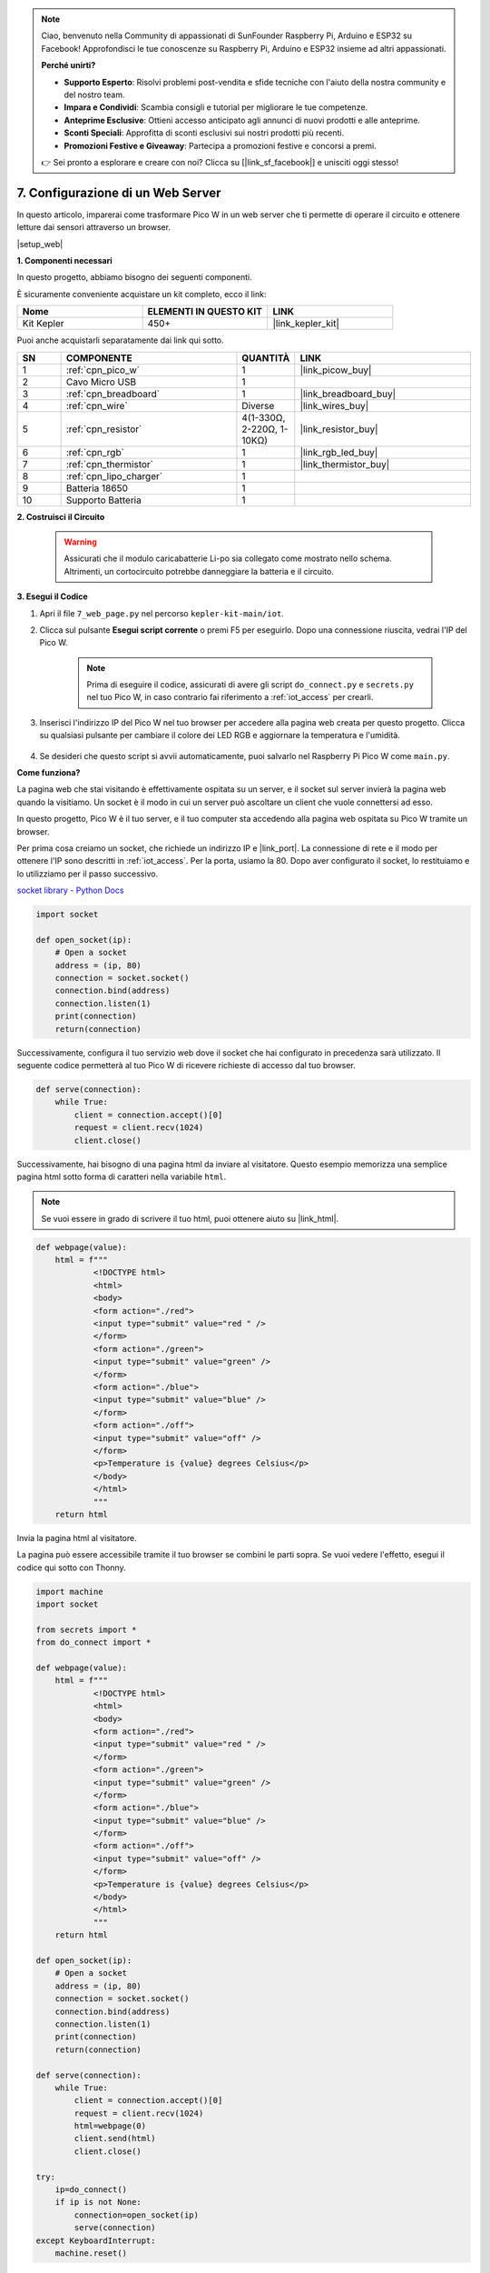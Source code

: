 .. note::

    Ciao, benvenuto nella Community di appassionati di SunFounder Raspberry Pi, Arduino e ESP32 su Facebook! Approfondisci le tue conoscenze su Raspberry Pi, Arduino e ESP32 insieme ad altri appassionati.

    **Perché unirti?**

    - **Supporto Esperto**: Risolvi problemi post-vendita e sfide tecniche con l'aiuto della nostra community e del nostro team.
    - **Impara e Condividi**: Scambia consigli e tutorial per migliorare le tue competenze.
    - **Anteprime Esclusive**: Ottieni accesso anticipato agli annunci di nuovi prodotti e alle anteprime.
    - **Sconti Speciali**: Approfitta di sconti esclusivi sui nostri prodotti più recenti.
    - **Promozioni Festive e Giveaway**: Partecipa a promozioni festive e concorsi a premi.

    👉 Sei pronto a esplorare e creare con noi? Clicca su [|link_sf_facebook|] e unisciti oggi stesso!

7. Configurazione di un Web Server
====================================

In questo articolo, imparerai come trasformare Pico W in un web server che ti 
permette di operare il circuito e ottenere letture dai sensori attraverso un browser.

|setup_web|

**1. Componenti necessari**

In questo progetto, abbiamo bisogno dei seguenti componenti.

È sicuramente conveniente acquistare un kit completo, ecco il link:

.. list-table::
    :widths: 20 20 20
    :header-rows: 1

    *   - Nome	
        - ELEMENTI IN QUESTO KIT
        - LINK
    *   - Kit Kepler	
        - 450+
        - |link_kepler_kit|

Puoi anche acquistarli separatamente dai link qui sotto.

.. list-table::
    :widths: 5 20 5 20
    :header-rows: 1

    *   - SN
        - COMPONENTE	
        - QUANTITÀ
        - LINK

    *   - 1
        - :ref:`cpn_pico_w`
        - 1
        - |link_picow_buy|
    *   - 2
        - Cavo Micro USB
        - 1
        - 
    *   - 3
        - :ref:`cpn_breadboard`
        - 1
        - |link_breadboard_buy|
    *   - 4
        - :ref:`cpn_wire`
        - Diverse
        - |link_wires_buy|
    *   - 5
        - :ref:`cpn_resistor`
        - 4(1-330Ω, 2-220Ω, 1-10KΩ)
        - |link_resistor_buy|
    *   - 6
        - :ref:`cpn_rgb`
        - 1
        - |link_rgb_led_buy|
    *   - 7
        - :ref:`cpn_thermistor`
        - 1
        - |link_thermistor_buy|
    *   - 8
        - :ref:`cpn_lipo_charger`
        - 1
        -  
    *   - 9
        - Batteria 18650
        - 1
        -  
    *   - 10
        - Supporto Batteria
        - 1
        -  

**2. Costruisci il Circuito**

    .. warning:: 
        
        Assicurati che il modulo caricabatterie Li-po sia collegato come mostrato nello schema. Altrimenti, un cortocircuito potrebbe danneggiare la batteria e il circuito.

.. image:: img/wiring/7.web_page_bb.png
    :width: 800


**3. Esegui il Codice**

#. Apri il file ``7_web_page.py`` nel percorso ``kepler-kit-main/iot``.
#. Clicca sul pulsante **Esegui script corrente** o premi F5 per eseguirlo. Dopo una connessione riuscita, vedrai l'IP del Pico W.

    .. image:: img/7_web_server.png

    .. note::

        Prima di eseguire il codice, assicurati di avere gli script ``do_connect.py`` e ``secrets.py`` nel tuo Pico W, in caso contrario fai riferimento a :ref:`iot_access` per crearli.

#. Inserisci l'indirizzo IP del Pico W nel tuo browser per accedere alla pagina web creata per questo progetto. Clicca su qualsiasi pulsante per cambiare il colore dei LED RGB e aggiornare la temperatura e l'umidità.

    .. image:: img/web-1.png
        :width: 500

#. Se desideri che questo script si avvii automaticamente, puoi salvarlo nel Raspberry Pi Pico W come ``main.py``.

**Come funziona?**

La pagina web che stai visitando è effettivamente ospitata su un server, e il socket sul server invierà la pagina web quando la visitiamo.
Un socket è il modo in cui un server può ascoltare un client che vuole connettersi ad esso.

In questo progetto, Pico W è il tuo server, e il tuo computer sta accedendo alla pagina web ospitata su Pico W tramite un browser.

Per prima cosa creiamo un socket, che richiede un indirizzo IP e |link_port|. La connessione di rete e il modo per ottenere l'IP sono descritti in :ref:`iot_access`. Per la porta, usiamo la 80.
Dopo aver configurato il socket, lo restituiamo e lo utilizziamo per il passo successivo.

`socket library - Python Docs <https://docs.python.org/3/library/socket.html>`_ 

.. code-block:: python

    import socket

    def open_socket(ip):
        # Open a socket
        address = (ip, 80)
        connection = socket.socket()
        connection.bind(address)
        connection.listen(1)
        print(connection)
        return(connection)

Successivamente, configura il tuo servizio web dove il socket che hai configurato in precedenza sarà utilizzato.
Il seguente codice permetterà al tuo Pico W di ricevere richieste di accesso dal tuo browser.

.. code-block:: python

    def serve(connection):
        while True:
            client = connection.accept()[0]
            request = client.recv(1024)
            client.close()

Successivamente, hai bisogno di una pagina html da inviare al visitatore. Questo esempio memorizza una semplice pagina html sotto forma di caratteri nella variabile ``html``.

.. note:: 
    Se vuoi essere in grado di scrivere il tuo html, puoi ottenere aiuto su |link_html|.

.. code-block:: python

    def webpage(value):
        html = f"""
                <!DOCTYPE html>
                <html>
                <body>
                <form action="./red">
                <input type="submit" value="red " />
                </form>
                <form action="./green">
                <input type="submit" value="green" />
                </form>
                <form action="./blue">
                <input type="submit" value="blue" />
                </form>
                <form action="./off">
                <input type="submit" value="off" />
                </form>
                <p>Temperature is {value} degrees Celsius</p>
                </body>
                </html>
                """
        return html

Invia la pagina html al visitatore.

.. code-block:: python
    :emphasize-lines: 5,6

    def serve(connection):
        while True:
            client = connection.accept()[0]
            request = client.recv(1024)
            html=webpage(0)
            client.send(html)
            client.close()

La pagina può essere accessibile tramite il tuo browser se combini le parti sopra. Se vuoi vedere l'effetto, esegui il codice qui sotto con Thonny.

.. code-block:: python

    import machine
    import socket

    from secrets import *
    from do_connect import *

    def webpage(value):
        html = f"""
                <!DOCTYPE html>
                <html>
                <body>
                <form action="./red">
                <input type="submit" value="red " />
                </form>
                <form action="./green">
                <input type="submit" value="green" />
                </form>
                <form action="./blue">
                <input type="submit" value="blue" />
                </form>
                <form action="./off">
                <input type="submit" value="off" />
                </form>
                <p>Temperature is {value} degrees Celsius</p>
                </body>
                </html>
                """
        return html

    def open_socket(ip):
        # Open a socket
        address = (ip, 80)
        connection = socket.socket()
        connection.bind(address)
        connection.listen(1)
        print(connection)
        return(connection)

    def serve(connection):
        while True:
            client = connection.accept()[0]
            request = client.recv(1024)
            html=webpage(0)
            client.send(html)
            client.close()

    try:
        ip=do_connect()
        if ip is not None:
            connection=open_socket(ip)
            serve(connection)
    except KeyboardInterrupt:
        machine.reset()


Quando esegui il codice sopra, vedrai che visualizza solo una pagina web, non ti permette di controllare i LED RGB, né mostra le letture dei sensori.
Il servizio web ha bisogno di ulteriori perfezionamenti.

La prima cosa che dobbiamo sapere è quali informazioni il server riceve quando il browser accede alla pagina web. Pertanto, modifica leggermente ``serve()`` per stampare ``request``.

.. code-block:: python
    :emphasize-lines: 5,6

    def serve(connection):
        while True:
            client = connection.accept()[0]
            request = client.recv(1024)
            request = str(request)
            print(request)  
            html=webpage(0)
            client.send(html)
            client.close()

Riesegui lo script e la Shell stamperà il seguente messaggio quando premiamo un tasto sulla pagina web.

.. code-block:: 

    b'GET /red? HTTP/1.1\r\nHost: 192.168.18.162\r\nConnection: keep-alive.......q=0.5\r\n\r\n'
    b'GET /favicon.ico HTTP/1.1\r\nHost: 192.168.18.162\r\nConnection: keep-alive.......q=0.5\r\n\r\n'
    b'GET /blue? HTTP/1.1\r\nHost: 192.168.18.162\r\nConnection: keep-alive.......q=0.5\r\n\r\n'
    b'GET /favicon.ico HTTP/1.1\r\nHost: 192.168.18.162\r\nConnection: keep-alive.......q=0.5\r\n\r\n'

Sono troppo lunghi da leggere!!! 

Ma tutto ciò di cui abbiamo davvero bisogno è il piccolo pezzo di informazione davanti a ``/red?``, ``/blue?``.
Ci dice quale pulsante è stato premuto. Quindi abbiamo perfezionato ``serve()`` un po' per estrarre le informazioni sul tasto premuto.

.. code-block:: python
    :emphasize-lines: 6,7,8,9

    def serve(connection):
        while True:
            client = connection.accept()[0]
            request = client.recv(1024)
            request = str(request)
            try:
                request = request.split()[1]
            except IndexError:
                pass
            print(request)  
            html=webpage(0)
            client.send(html)
            client.close()

Riesegui il programma e la Shell stamperà il seguente messaggio quando premiamo un tasto sulla pagina web.

.. code-block:: 

    /red?
    /favicon.ico
    /blue?
    /favicon.ico
    /off?
    /favicon.ico

Poi, dobbiamo solo cambiare il colore del LED RGB in base al valore di ``request``.

.. code-block:: python

    def serve(connection):
        while True:
            client = connection.accept()[0]
            request = client.recv(1024)
            request = str(request)
            try:
                request = request.split()[1]
            except IndexError:
                pass
            
            print(request)
            
            if request == '/off?':
                red.low()
                green.low()
                blue.low()
            elif request == '/red?':
                red.high()
                green.low()
                blue.low()
            elif request == '/green?':
                red.low()
                green.high()
                blue.low()
            elif request == '/blue?':
                red.low()
                green.low()
                blue.high()
 
            html=webpage(0)
            client.send(html)
            client.close()

L'ultima cosa è visualizzare il valore del termistore sulla pagina web (vedi :ref:`py_temp` per i dettagli sull'uso del termistore).
Questa parte è in realtà realizzata modificando il testo sull'html.
Impostiamo i parametri nella funzione ``webpage(value)`` e cambiamo semplicemente i parametri in ingresso per modificare il numero visualizzato sulla pagina web.

.. code-block:: python
    :emphasize-lines: 30,31

    def serve(connection):
        while True:
            client = connection.accept()[0]
            request = client.recv(1024)
            request = str(request)
            try:
                request = request.split()[1]
            except IndexError:
                pass
            
            #print(request)
            
            if request == '/off?':
                red.low()
                green.low()
                blue.low()
            elif request == '/red?':
                red.high()
                green.low()
                blue.low()
            elif request == '/green?':
                red.low()
                green.high()
                blue.low()
            elif request == '/blue?':
                red.low()
                green.low()
                blue.high()

            value='%.2f'%temperature()    
            html=webpage(value)
            client.send(html)
            client.close()





.. https://projects.raspberrypi.org/en/projects/get-started-pico-w/3